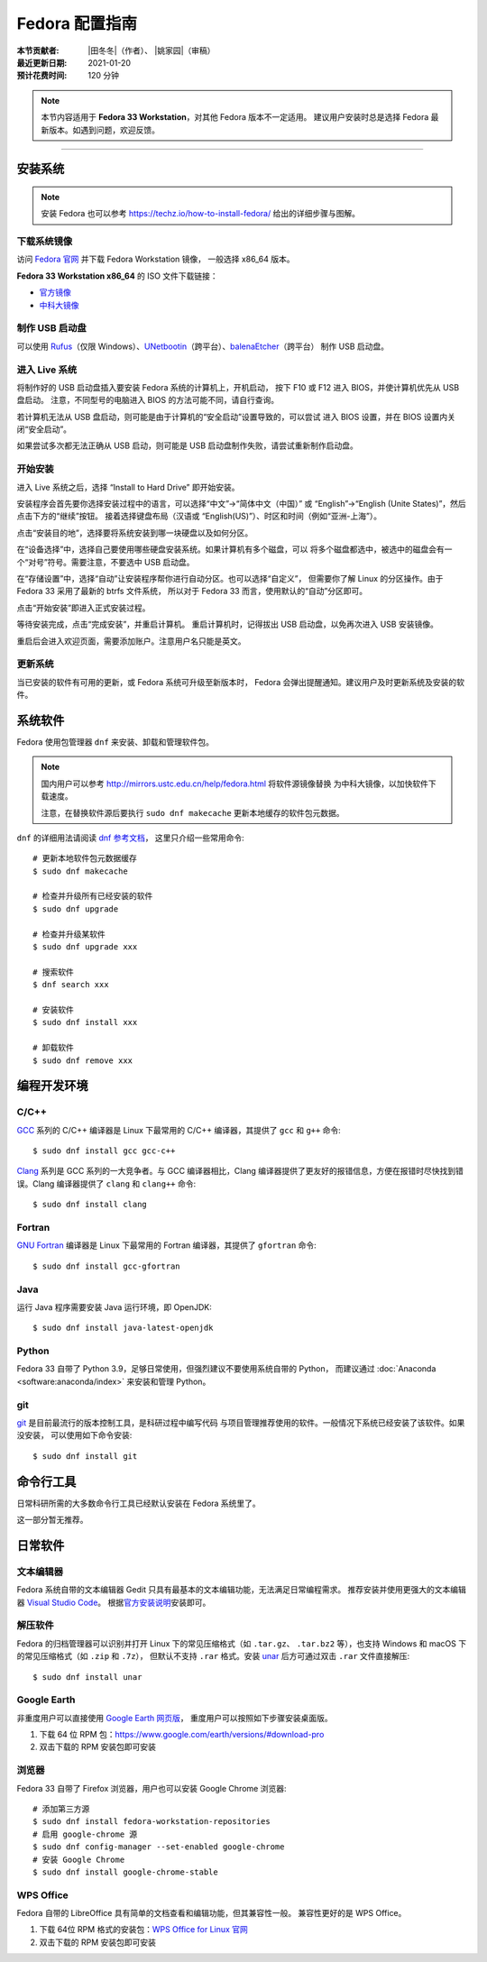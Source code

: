 Fedora 配置指南
===============

:本节贡献者: |田冬冬|\（作者）、
             |姚家园|\（审稿）
:最近更新日期: 2021-01-20
:预计花费时间: 120 分钟

.. note::

   本节内容适用于 **Fedora 33 Workstation**\，对其他 Fedora 版本不一定适用。
   建议用户安装时总是选择 Fedora 最新版本。如遇到问题，欢迎反馈。

----

安装系统
--------

.. note::

   安装 Fedora 也可以参考 https://techz.io/how-to-install-fedora/
   给出的详细步骤与图解。

下载系统镜像
^^^^^^^^^^^^

访问 `Fedora 官网 <https://getfedora.org/>`__ 并下载 Fedora Workstation 镜像，
一般选择 x86_64 版本。

**Fedora 33 Workstation x86_64** 的 ISO 文件下载链接：

- `官方镜像 <https://download.fedoraproject.org/pub/fedora/linux/releases/33/Workstation/x86_64/iso/Fedora-Workstation-Live-x86_64-33-1.2.iso>`__
- `中科大镜像 <http://mirrors.ustc.edu.cn/fedora/releases/33/Workstation/x86_64/iso/Fedora-Workstation-Live-x86_64-33-1.2.iso>`__

制作 USB 启动盘
^^^^^^^^^^^^^^^

可以使用 `Rufus <https://rufus.ie/zh_CN.html>`__\ （仅限 Windows）、\
`UNetbootin <https://unetbootin.github.io/>`__\ （跨平台）、\
`balenaEtcher <https://www.balena.io/etcher/>`__\ （跨平台）
制作 USB 启动盘。

进入 Live 系统
^^^^^^^^^^^^^^

将制作好的 USB 启动盘插入要安装 Fedora 系统的计算机上，开机启动，
按下 F10 或 F12 进入 BIOS，并使计算机优先从 USB 盘启动。
注意，不同型号的电脑进入 BIOS 的方法可能不同，请自行查询。

若计算机无法从 USB 盘启动，则可能是由于计算机的“安全启动”设置导致的，可以尝试
进入 BIOS 设置，并在 BIOS 设置内关闭“安全启动”。

如果尝试多次都无法正确从 USB 启动，则可能是 USB 启动盘制作失败，请尝试重新制作启动盘。

开始安装
^^^^^^^^

进入 Live 系统之后，选择 “Install to Hard Drive” 即开始安装。

安装程序会首先要你选择安装过程中的语言，可以选择“中文”->“简体中文（中国）”
或 “English”->“English (Unite States)”，然后点击下方的“继续”按钮。
接着选择键盘布局（汉语或 “English(US)”）、时区和时间（例如“亚洲-上海”）。

点击“安装目的地”，选择要将系统安装到哪一块硬盘以及如何分区。

在“设备选择”中，选择自己要使用哪些硬盘安装系统。如果计算机有多个磁盘，可以
将多个磁盘都选中，被选中的磁盘会有一个“对号”符号。需要注意，不要选中 USB 启动盘。

在“存储设置”中，选择“自动”让安装程序帮你进行自动分区。也可以选择“自定义”，
但需要你了解 Linux 的分区操作。由于 Fedora 33 采用了最新的 btrfs 文件系统，
所以对于 Fedora 33 而言，使用默认的“自动”分区即可。

点击“开始安装”即进入正式安装过程。

等待安装完成，点击“完成安装”，并重启计算机。
重启计算机时，记得拔出 USB 启动盘，以免再次进入 USB 安装镜像。

重启后会进入欢迎页面，需要添加账户。注意用户名只能是英文。

更新系统
^^^^^^^^

当已安装的软件有可用的更新，或 Fedora 系统可升级至新版本时，
Fedora 会弹出提醒通知。建议用户及时更新系统及安装的软件。

系统软件
--------

Fedora 使用包管理器 ``dnf`` 来安装、卸载和管理软件包。

.. note::

   国内用户可以参考 http://mirrors.ustc.edu.cn/help/fedora.html 将软件源镜像替换
   为中科大镜像，以加快软件下载速度。

   注意，在替换软件源后要执行 ``sudo dnf makecache`` 更新本地缓存的软件包元数据。

``dnf`` 的详细用法请阅读 `dnf 参考文档 <https://dnf.readthedocs.io/en/latest/index.html>`__\ ，
这里只介绍一些常用命令::

    # 更新本地软件包元数据缓存
    $ sudo dnf makecache

    # 检查并升级所有已经安装的软件
    $ sudo dnf upgrade

    # 检查并升级某软件
    $ sudo dnf upgrade xxx

    # 搜索软件
    $ dnf search xxx

    # 安装软件
    $ sudo dnf install xxx

    # 卸载软件
    $ sudo dnf remove xxx


编程开发环境
------------

C/C++
^^^^^

`GCC <https://gcc.gnu.org/>`__ 系列的 C/C++ 编译器是 Linux 下最常用的
C/C++ 编译器，其提供了 ``gcc`` 和 ``g++`` 命令::

    $ sudo dnf install gcc gcc-c++

`Clang <https://clang.llvm.org/>`__ 系列是 GCC 系列的一大竞争者。与 GCC
编译器相比，Clang 编译器提供了更友好的报错信息，方便在报错时尽快找到错误。Clang
编译器提供了 ``clang`` 和 ``clang++`` 命令::

    $ sudo dnf install clang

Fortran
^^^^^^^

`GNU Fortran <https://gcc.gnu.org/fortran/>`__ 编译器是 Linux 下最常用的
Fortran 编译器，其提供了 ``gfortran`` 命令::

    $ sudo dnf install gcc-gfortran

Java
^^^^

运行 Java 程序需要安装 Java 运行环境，即 OpenJDK::

    $ sudo dnf install java-latest-openjdk

Python
^^^^^^

Fedora 33 自带了 Python 3.9，足够日常使用，但强烈建议不要使用系统自带的 Python，
而建议通过 :doc:`Anaconda <software:anaconda/index>` 来安装和管理 Python。

git
^^^

`git <https://git-scm.com/>`__ 是目前最流行的版本控制工具，是科研过程中编写代码
与项目管理推荐使用的软件。一般情况下系统已经安装了该软件。如果没安装，
可以使用如下命令安装::

    $ sudo dnf install git

命令行工具
----------

日常科研所需的大多数命令行工具已经默认安装在 Fedora 系统里了。

这一部分暂无推荐。

日常软件
--------

文本编辑器
^^^^^^^^^^

Fedora 系统自带的文本编辑器 Gedit 只具有最基本的文本编辑功能，无法满足日常编程需求。
推荐安装并使用更强大的文本编辑器 `Visual Studio Code <https://code.visualstudio.com/>`__\ 。
根据\ `官方安装说明 <https://code.visualstudio.com/docs/setup/linux#_rhel-fedora-and-centos-based-distributions>`__\
安装即可。

解压软件
^^^^^^^^

Fedora 的归档管理器可以识别并打开 Linux 下的常见压缩格式（如 ``.tar.gz``\ 、
``.tar.bz2`` 等），也支持 Windows 和 macOS 下的常见压缩格式（如 ``.zip`` 和 ``.7z``\ ），
但默认不支持 ``.rar`` 格式。安装 `unar <https://theunarchiver.com/command-line>`__
后方可通过双击 ``.rar`` 文件直接解压::

    $ sudo dnf install unar

Google Earth
^^^^^^^^^^^^

非重度用户可以直接使用 `Google Earth 网页版 <https://earth.google.com/web>`__\，
重度用户可以按照如下步骤安装桌面版。

1. 下载 64 位 RPM 包：https://www.google.com/earth/versions/#download-pro
2. 双击下载的 RPM 安装包即可安装

浏览器
^^^^^^

Fedora 33 自带了 Firefox 浏览器，用户也可以安装 Google Chrome 浏览器::

    # 添加第三方源
    $ sudo dnf install fedora-workstation-repositories
    # 启用 google-chrome 源
    $ sudo dnf config-manager --set-enabled google-chrome
    # 安装 Google Chrome
    $ sudo dnf install google-chrome-stable

WPS Office
^^^^^^^^^^

Fedora 自带的 LibreOffice 具有简单的文档查看和编辑功能，但其兼容性一般。
兼容性更好的是 WPS Office。

1.  下载 64位 RPM 格式的安装包：`WPS Office for Linux 官网 <https://linux.wps.cn/>`__
2.  双击下载的 RPM 安装包即可安装
